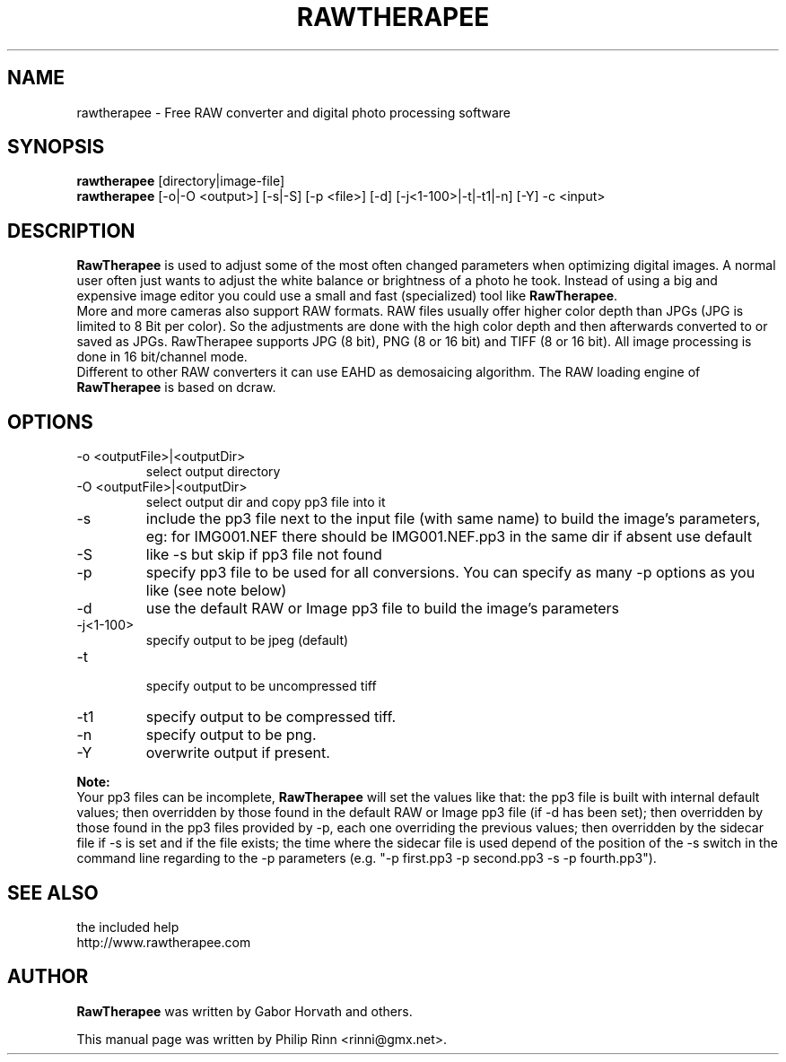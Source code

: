 .TH RAWTHERAPEE 1 "June 14, 2012"
.SH NAME
rawtherapee \- Free RAW converter and digital photo processing software
.SH SYNOPSIS
\fBrawtherapee\fP [directory|image\-file]
.br
\fBrawtherapee\fP [\-o|\-O <output>] [\-s|\-S] [\-p <file>] [\-d] 
[\-j<1\-100>|\-t|\-t1|\-n] [\-Y] \-c <input>
.SH DESCRIPTION
\fBRawTherapee\fP is used to adjust some of the most often changed parameters
when optimizing digital images. A normal user often just wants to adjust the
white balance or brightness of a photo he took. Instead of using a big and
expensive image editor you could use a small and fast (specialized) tool like
\fBRawTherapee\fP.
.br
More and more cameras also support RAW formats. RAW files usually offer higher
color depth than JPGs (JPG is limited to 8 Bit per color). So the adjustments are
done with the high color depth and then afterwards converted to or saved as JPGs.
RawTherapee supports JPG (8 bit), PNG (8 or 16 bit) and TIFF (8 or 16 bit). All
image processing is done in 16 bit/channel mode.
.br
Different to other RAW converters it can use EAHD as demosaicing algorithm. The
RAW loading engine of \fBRawTherapee\fP is based on dcraw.
.SH OPTIONS
.TP
\-o <outputFile>|<outputDir>
select output directory
.TP
\-O <outputFile>|<outputDir>
 select output dir and copy pp3 file into it
.TP
\-s
include the pp3 file next to the input file (with same name) to build the image's
parameters, eg: for IMG001.NEF there should be IMG001.NEF.pp3 in the same dir if
absent use default
.TP
\-S
like \-s but skip if pp3 file not found
.TP
\-p
specify pp3 file to be used for all conversions. You can specify as many \-p
options as you like (see note below)
.TP
\-d
use the default RAW or Image pp3 file to build the image's parameters
.TP
\-j<1\-100>
specify output to be jpeg (default)
.TP
\-t
 specify output to be uncompressed tiff
.TP
\-t1
specify output to be compressed tiff.
.TP
\-n
specify output to be png.
.TP
\-Y
overwrite output if present.

.P
.B Note:
.br
Your pp3 files can be incomplete, \fBRawTherapee\fP will set the values like that:
the pp3 file is built with internal default values; then overridden by those
found in the default RAW or Image pp3 file (if \-d has been set); then overridden
by those found in the pp3 files provided by \-p, each one overriding the previous
values; then overridden by the sidecar file if \-s is set and if the file exists;
the time where the sidecar file is used depend of the position of the \-s switch
in the command line regarding to the \-p parameters
(e.g. "\-p first.pp3 \-p second.pp3 -s \-p fourth.pp3").

.SH SEE ALSO
the included help
.br
http://www.rawtherapee.com
.SH AUTHOR
\fBRawTherapee\fP was written by Gabor Horvath and others.
.PP
This manual page was written by Philip Rinn <rinni@gmx.net>.
